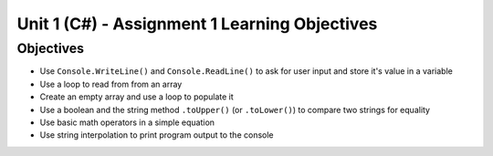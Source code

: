 Unit 1 (C#) - Assignment 1 Learning Objectives
==============================================

Objectives
----------

- Use ``Console.WriteLine()`` and ``Console.ReadLine()`` to ask for user input and store it's value in a variable
- Use a loop to read from from an array
- Create an empty array and use a loop to populate it
- Use a boolean and the string method ``.toUpper()`` (or ``.toLower()``) to compare two strings for equality
- Use basic math operators in a simple equation
- Use string interpolation to print program output to the console

